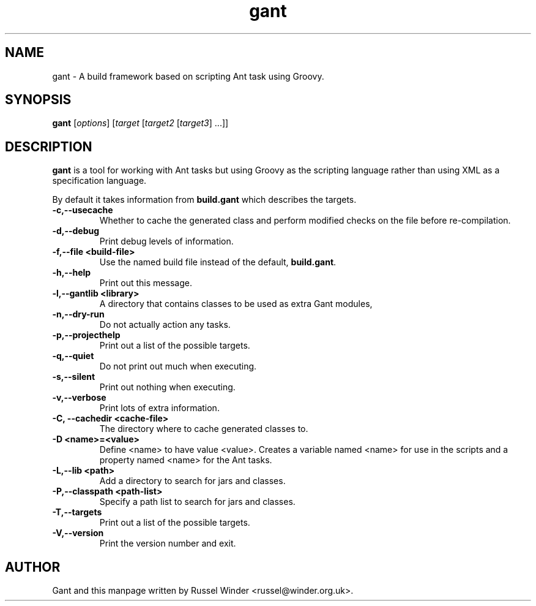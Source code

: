 .TH gant 1 "2008-05-24" "Russel Winder"
.SH NAME
gant \- A build framework based on scripting Ant task using Groovy.

.SH SYNOPSIS
.B gant
[\fIoptions\fR] [\fItarget\fR [\fItarget2\fR [\fItarget3\fR] ...\fR]\fR]

.SH DESCRIPTION

.B gant
is a tool for working with Ant tasks but using Groovy as the scripting language rather than using XML as a
specification language.

By default it takes information from
.B build.gant
which describes the targets.

.TP
\fB \-c,\-\-usecache\fR
Whether to cache the generated class and perform modified checks on the file before re-compilation.
.TP
\fB \-d,\-\-debug\fR
Print debug levels of information.
.TP
\fB \-f,\-\-file <build\-file>\fR
Use the named build file instead of the default,
.BR build.gant .
.TP
\fB \-h,\-\-help\fR
Print out this message.
.TP
\fB \-l,\-\-gantlib <library>\fR
A directory that contains classes to be used as extra Gant modules,
.TP
\fB \-n,\-\-dry\-run \fR
Do not actually action any tasks.
.TP
\fB \-p,\-\-projecthelp\fR
Print out a list of the possible targets.
.TP
\fB \-q,\-\-quiet \fR
Do not print out much when executing.
.TP
\fB \-s,\-\-silent\fR
Print out nothing when executing.
.TP
\fB \-v,\-\-verbose\fR
Print lots of extra information.
.TP
\fB \-C, \-\-cachedir <cache-file>\fR
The directory where to cache generated classes to.
.TP
\fB \-D <name>=<value>\fR
Define <name> to have value <value>.
Creates a variable named <name> for use in the scripts and a property
named <name> for the Ant tasks.
.TP
\fB \-L,\-\-lib <path>\fR
Add a directory to search for jars and classes.
.TP
\fB \-P,\-\-classpath <path-list>\fR
Specify a path list to search for jars and classes.
.TP
\fB \-T,\-\-targets\fR
Print out a list of the possible targets.
.TP
\fB \-V,\-\-version\fR
Print the version number and exit.

.SH AUTHOR
Gant and this manpage written by Russel Winder <russel@winder.org.uk>.

